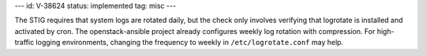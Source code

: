 ---
id: V-38624
status: implemented
tag: misc
---

The STIG requires that system logs are rotated daily, but the check only
involves verifying that logrotate is installed and activated by cron. The
openstack-ansible project already configures weekly log rotation with
compression. For high-traffic logging environments, changing the frequency
to weekly in ``/etc/logrotate.conf`` may help.
